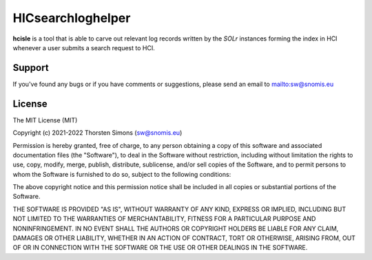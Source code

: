 HICsearchloghelper
==================

**hcisle** is a tool that is able to carve out
relevant log records written by the *SOLr* instances forming the index in HCI
whenever a user submits a search request to HCI.

Support
-------

If you've found any bugs or if you have comments or suggestions,
please send an email to `<sw@snomis.eu>`_

License
-------

The MIT License (MIT)

Copyright (c) 2021-2022 Thorsten Simons (sw@snomis.eu)

Permission is hereby granted, free of charge, to any person obtaining a copy
of this software and associated documentation files (the "Software"), to deal
in the Software without restriction, including without limitation the rights
to use, copy, modify, merge, publish, distribute, sublicense, and/or sell
copies of the Software, and to permit persons to whom the Software is
furnished to do so, subject to the following conditions:

The above copyright notice and this permission notice shall be included in all
copies or substantial portions of the Software.

THE SOFTWARE IS PROVIDED "AS IS", WITHOUT WARRANTY OF ANY KIND, EXPRESS OR
IMPLIED, INCLUDING BUT NOT LIMITED TO THE WARRANTIES OF MERCHANTABILITY,
FITNESS FOR A PARTICULAR PURPOSE AND NONINFRINGEMENT. IN NO EVENT SHALL THE
AUTHORS OR COPYRIGHT HOLDERS BE LIABLE FOR ANY CLAIM, DAMAGES OR OTHER
LIABILITY, WHETHER IN AN ACTION OF CONTRACT, TORT OR OTHERWISE, ARISING FROM,
OUT OF OR IN CONNECTION WITH THE SOFTWARE OR THE USE OR OTHER DEALINGS IN THE
SOFTWARE.

